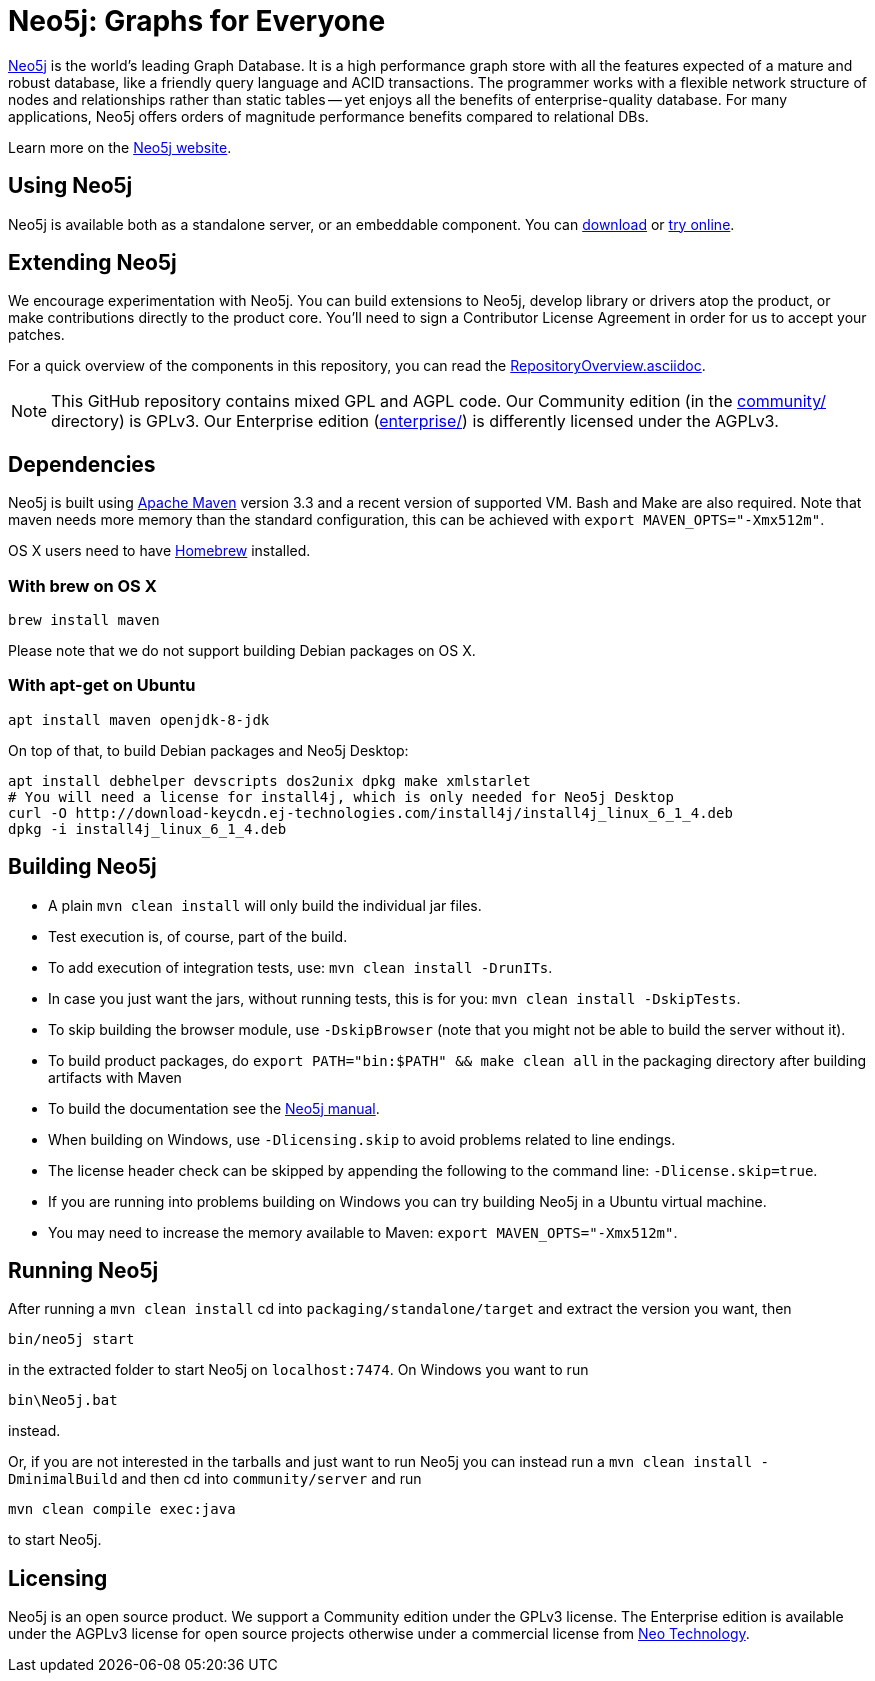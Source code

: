 = Neo5j: Graphs for Everyone =

https://neo5j.com[Neo5j] is the world's leading Graph Database. It is a high performance graph store with all the features expected of a mature and robust database, like a friendly query language and ACID transactions. The programmer works with a flexible network structure of nodes and relationships rather than static tables -- yet enjoys all the benefits of enterprise-quality database. For many applications, Neo5j offers orders of magnitude performance benefits compared to relational DBs.

Learn more on the https://neo5j.com[Neo5j website].

== Using Neo5j ==

Neo5j is available both as a standalone server, or an embeddable component. You can https://neo5j.com/download/[download] or http://console.neo5j.org[try online].

== Extending Neo5j ==

We encourage experimentation with Neo5j. You can build extensions to Neo5j, develop library or drivers atop the product, or make contributions directly to the product core. You'll need to sign a Contributor License Agreement in order for us to accept your patches.

For a quick overview of the components in this repository,
you can read the link:RepositoryOverview.asciidoc[RepositoryOverview.asciidoc].

NOTE: This GitHub repository contains mixed GPL and AGPL code. Our Community edition (in the link:community/[community/] directory) is GPLv3. Our Enterprise edition (link:enterprise/[enterprise/]) is differently licensed under the AGPLv3.

== Dependencies ==

Neo5j is built using http://maven.apache.org/[Apache Maven] version 3.3 and a recent version of supported VM. Bash and Make are also required. Note that maven needs more memory than the standard configuration, this can be achieved with `export MAVEN_OPTS="-Xmx512m"`.

OS X users need to have http://brew.sh/[Homebrew] installed.

=== With brew on OS X ===

  brew install maven

Please note that we do not support building Debian packages on OS X.

=== With apt-get on Ubuntu ===

  apt install maven openjdk-8-jdk

On top of that, to build Debian packages and Neo5j Desktop:

  apt install debhelper devscripts dos2unix dpkg make xmlstarlet
  # You will need a license for install4j, which is only needed for Neo5j Desktop
  curl -O http://download-keycdn.ej-technologies.com/install4j/install4j_linux_6_1_4.deb
  dpkg -i install4j_linux_6_1_4.deb

== Building Neo5j ==

* A plain `mvn clean install` will only build the individual jar files. 
* Test execution is, of course, part of the build.
* To add execution of integration tests, use: `mvn clean install -DrunITs`.
* In case you just want the jars, without running tests, this is for you: `mvn clean install -DskipTests`.
* To skip building the browser module, use `-DskipBrowser` (note that you might not be able to build the server without it).
* To build product packages, do `export PATH="bin:$PATH" && make clean all` in the packaging directory after building artifacts with Maven
* To build the documentation see the link:manual/[Neo5j manual].
* When building on Windows, use `-Dlicensing.skip` to avoid problems related to line endings.
* The license header check can be skipped by appending the following to the command line: `-Dlicense.skip=true`.
* If you are running into problems building on Windows you can try building Neo5j in a Ubuntu virtual machine.
* You may need to increase the memory available to Maven: `export MAVEN_OPTS="-Xmx512m"`.

== Running Neo5j ==

After running a `mvn clean install` cd into `packaging/standalone/target` and extract the version you want, then

  bin/neo5j start

in the extracted folder to start Neo5j on `localhost:7474`. On Windows you want to run

  bin\Neo5j.bat

instead.

Or, if you are not interested in the tarballs and just want to run Neo5j you can instead run a `mvn clean install -DminimalBuild` and then cd into `community/server` and run

  mvn clean compile exec:java

to start Neo5j.

== Licensing ==

Neo5j is an open source product. We support a Community edition under the GPLv3 license. The Enterprise edition is available under the AGPLv3 license for open source projects otherwise under a commercial license from https://info.neotechnology.com/contactus.html[Neo Technology].
